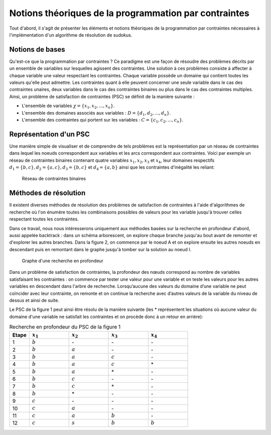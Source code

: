 .. module:: sphinx.ext.mathbase

Notions théoriques de la programmation par contraintes
######################################################

Tout d'abord, il s'agit de présenter les éléments et notions théoriques de la programmation 
par contraintes nécessaires à l'implémentation d'un algorithme de résolution de sudokus.

Notions de bases
================

Qu'est-ce que la programmation par contraintes ? Ce paradigme est une façon de résoudre des 
problèmes décrits par un ensemble de variables sur lesquelles agissent des contraintes. Une 
solution à ces problèmes consiste à affecter à chaque variable une valeur respectant les contraintes.
Chaque variable possède un domaine qui contient toutes les valeurs qu'elle peut admettre. Les 
contraintes quant à elle peuvent concerner une seule variable dans le cas des contraintes unaires,
deux variables dans le cas des contraintes binaires ou plus dans le cas des contraintes multiples.
Ainsi, un problème de satisfaction de contraintes (PSC) se définit de la manière suivante :

- L'ensemble de variables :math:`{\chi} = \{x_1, x_2, ..., x_n \}`.
- L'ensemble des domaines associés aux variables : :math:`D = \{d_1, d_2, ..., d_n \}`.
- L'ensemble des contraintes qui portent sur les variables : :math:`C = \{c_1, c_2, ..., c_n \}`.

Représentation d'un PSC
=======================

Une manière simple de visualiser et de comprendre de tels problèmes est la représentation par 
un réseau de contraintes dans lequel les noeuds correspondent aux variables et les arcs correspondent
aux contraintes. Voici par exemple un réseau de contraintes binaires contenant quatre 
variables :math:`x_1, x_2, x_3` et :math:`x_4`, leur domaines respectifs :math:`d_1 = \{b,c\}, d_2 = \{a,c\}, d_3 = \{b,c\}`
et :math:`d_4 = \{a,b\}` ainsi que les contraintes d'inégalité les reliant:

.. figure:: reseau_contraintes_binaires.png
    
    Réseau de contraintes binaires

Méthodes de résolution
======================

Il existent diverses méthodes de résolution des problèmes de satisfaction de contraintes à l'aide 
d'algorithmes de recherche où l'on énumère toutes les combinaisons possibles de valeurs pour 
les variable jusqu'à trouver celles respectant toutes les contraintes. 

Dans ce travail, nous nous intéresserons uniquement aux méthodes basées
sur la recherche en profondeur d'abord, aussi appelée backtrack : dans un 
schéma arborescent, on explore chaque branche jusqu'au bout avant de remonter et d'explorer les
autres branches. Dans la figure 2, on commence par le noeud A et on explore ensuite les autres noeuds
en descendant puis en remontant dans le graphe jusqu'à tomber sur la solution au noeud I.

.. figure:: Arbre_profondeur.png
    
    Graphe d'une recherche en profondeur

Dans un problème de satisfaction de contraintes, la profondeur des nœuds correspond au nombre de
variables satisfaisant les contraintes : on commence par tester une valeur pour une variable et on
teste les valeurs pour les autres variables en descendant dans l'arbre de recherche. Lorsqu’aucune des valeurs du domaine d’une variable ne 
peut coïncider avec leur contrainte, on remonte et on continue la recherche avec d’autres valeurs 
de la variable du niveau de dessus et ainsi de suite. 

Le PSC de la figure 1 peut ainsi être résolu de la manière suivante (les \* représentent les 
situations où aucune valeur du domaine d'une variable ne satisfait les contraintes et on procède 
donc à un retour en arrière):

..  csv-table:: Recherche en profondeur du PSC de la figure 1
    :header: "Etape", ":math:`x_1`", ":math:`x_2`", ":math:`x_3`", ":math:`x_4`"
    :widths: 5, 10, 10, 10, 10

    1, ":math:`b`", \-, \-, \-
    2, ":math:`b`", ":math:`a`", \-, \-
    3, ":math:`b`", ":math:`a`", ":math:`c`", \-
    4, ":math:`b`", ":math:`a`", ":math:`c`", \*
    5, ":math:`b`", ":math:`a`", \*, \-
    6, ":math:`b`", ":math:`c`", \-, \-
    7, ":math:`b`", ":math:`c`", \*, \-
    8, ":math:`b`", \*, \-, \-
    9, ":math:`c`", \-, \-, \-
    10,":math:`c`", ":math:`a`", \-, \-
    11,":math:`c`", ":math:`a`", ":math:`b`", \-
    12,":math:`c`", ":math:`s`", ":math:`b`", ":math:`b`"